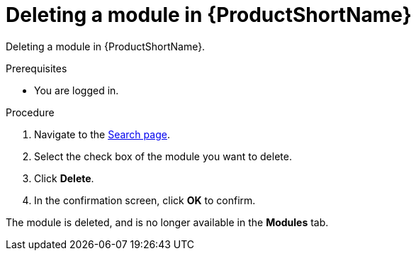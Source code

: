 [id="deleting-a-module-in-pantheon_{context}"]

= Deleting a module in {ProductShortName}

Deleting a module in {ProductShortName}.

.Prerequisites

//* You are assigned a publisher or admin role in {ProductShortName}.
* You are logged in.

.Procedure

. Navigate to the link:{LinkToSearchPage}[Search page].
. Select the check box of the module you want to delete.
. Click *Delete*.
. In the confirmation screen, click *OK* to confirm.

The module is deleted, and is no longer available in the *Modules* tab.
